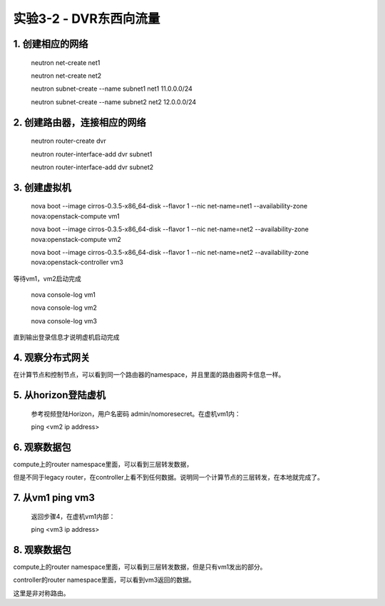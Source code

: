 ====================
实验3-2 - DVR东西向流量
====================

1. 创建相应的网络
==================

    neutron net-create net1
    
    neutron net-create net2
    
    neutron subnet-create --name subnet1 net1 11.0.0.0/24
    
    neutron subnet-create --name subnet2 net2 12.0.0.0/24

2. 创建路由器，连接相应的网络
==============

    neutron router-create dvr
    
    neutron router-interface-add dvr subnet1
    
    neutron router-interface-add dvr subnet2
    
3. 创建虚拟机
==========

    nova boot --image cirros-0.3.5-x86_64-disk --flavor 1 --nic net-name=net1 --availability-zone nova:openstack-compute vm1
    
    nova boot --image cirros-0.3.5-x86_64-disk --flavor 1 --nic net-name=net2 --availability-zone nova:openstack-compute vm2
    
    nova boot --image cirros-0.3.5-x86_64-disk --flavor 1 --nic net-name=net2 --availability-zone nova:openstack-controller vm3

等待vm1，vm2启动完成

    nova console-log vm1
    
    nova console-log vm2
    
    nova console-log vm3
    
直到输出登录信息才说明虚机启动完成

4. 观察分布式网关
=======

在计算节点和控制节点，可以看到同一个路由器的namespace，并且里面的路由器网卡信息一样。

5. 从horizon登陆虚机
==========

    参考视频登陆Horizon，用户名密码 admin/nomoresecret。在虚机vm1内：
    
    ping <vm2 ip address>

6. 观察数据包
=======

compute上的router namespace里面，可以看到三层转发数据，

但是不同于legacy router，在controller上看不到任何数据。说明同一个计算节点的三层转发，在本地就完成了。


7. 从vm1 ping vm3
=====

    返回步骤4，在虚机vm1内部：
    
    ping <vm3 ip address>
    
8. 观察数据包
========

compute上的router namespace里面，可以看到三层转发数据，但是只有vm1发出的部分。

controller的router namespace里面，可以看到vm3返回的数据。

这里是非对称路由。
